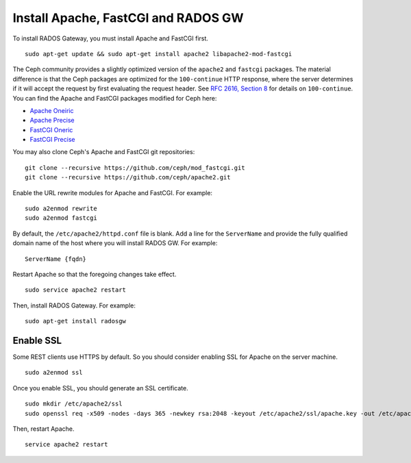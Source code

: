 ======================================
 Install Apache, FastCGI and RADOS GW
======================================

.. note: If you deploy Ceph with Chef cookbooks, you may skip this section. 

To install RADOS Gateway, you must install Apache and FastCGI first. :: 

	sudo apt-get update && sudo apt-get install apache2 libapache2-mod-fastcgi
	
The Ceph community provides a slightly optimized version of the  ``apache2``
and ``fastcgi`` packages. The material difference is that  the Ceph packages are
optimized for the ``100-continue`` HTTP response,  where the server determines
if it will accept the request by first  evaluating the request header. See `RFC
2616, Section 8`_ for details  on ``100-continue``. You can find the Apache and
FastCGI packages modified for Ceph here:

- `Apache Oneiric`_
- `Apache Precise`_
- `FastCGI Oneric`_
- `FastCGI Precise`_

You may also clone Ceph's Apache and FastCGI git repositories:: 

   git clone --recursive https://github.com/ceph/mod_fastcgi.git
   git clone --recursive https://github.com/ceph/apache2.git

.. _Apache Oneiric: http://gitbuilder.ceph.com/apache2-deb-oneiric-x86_64-basic/ 
.. _Apache Precise: http://gitbuilder.ceph.com/apache2-deb-precise-x86_64-basic/
.. _FastCGI Oneric: http://gitbuilder.ceph.com/libapache-mod-fastcgi-deb-oneiric-x86_64-basic/ 
.. _FastCGI Precise: http://gitbuilder.ceph.com/libapache-mod-fastcgi-deb-precise-x86_64-basic/
.. _RFC 2616, Section 8: http://www.w3.org/Protocols/rfc2616/rfc2616-sec8.html	
	
Enable the URL rewrite modules for Apache and FastCGI. For example:: 

	sudo a2enmod rewrite
	sudo a2enmod fastcgi
	
By default, the ``/etc/apache2/httpd.conf`` file is blank.	Add a line for the
``ServerName`` and provide the fully qualified domain name of the host where 
you will install RADOS GW. For example:: 
	
	ServerName {fqdn}
	
Restart Apache so that the foregoing changes take effect. ::

	sudo service apache2 restart
	
Then, install RADOS Gateway. For example:: 

	sudo apt-get install radosgw


Enable SSL
==========

Some REST clients use HTTPS by default. So you should consider enabling SSL
for Apache on the server machine. ::

	sudo a2enmod ssl

Once you enable SSL, you should generate an SSL certificate. :: 

	sudo mkdir /etc/apache2/ssl
	sudo openssl req -x509 -nodes -days 365 -newkey rsa:2048 -keyout /etc/apache2/ssl/apache.key -out /etc/apache2/ssl/apache.crt

Then, restart Apache. ::

	service apache2 restart
